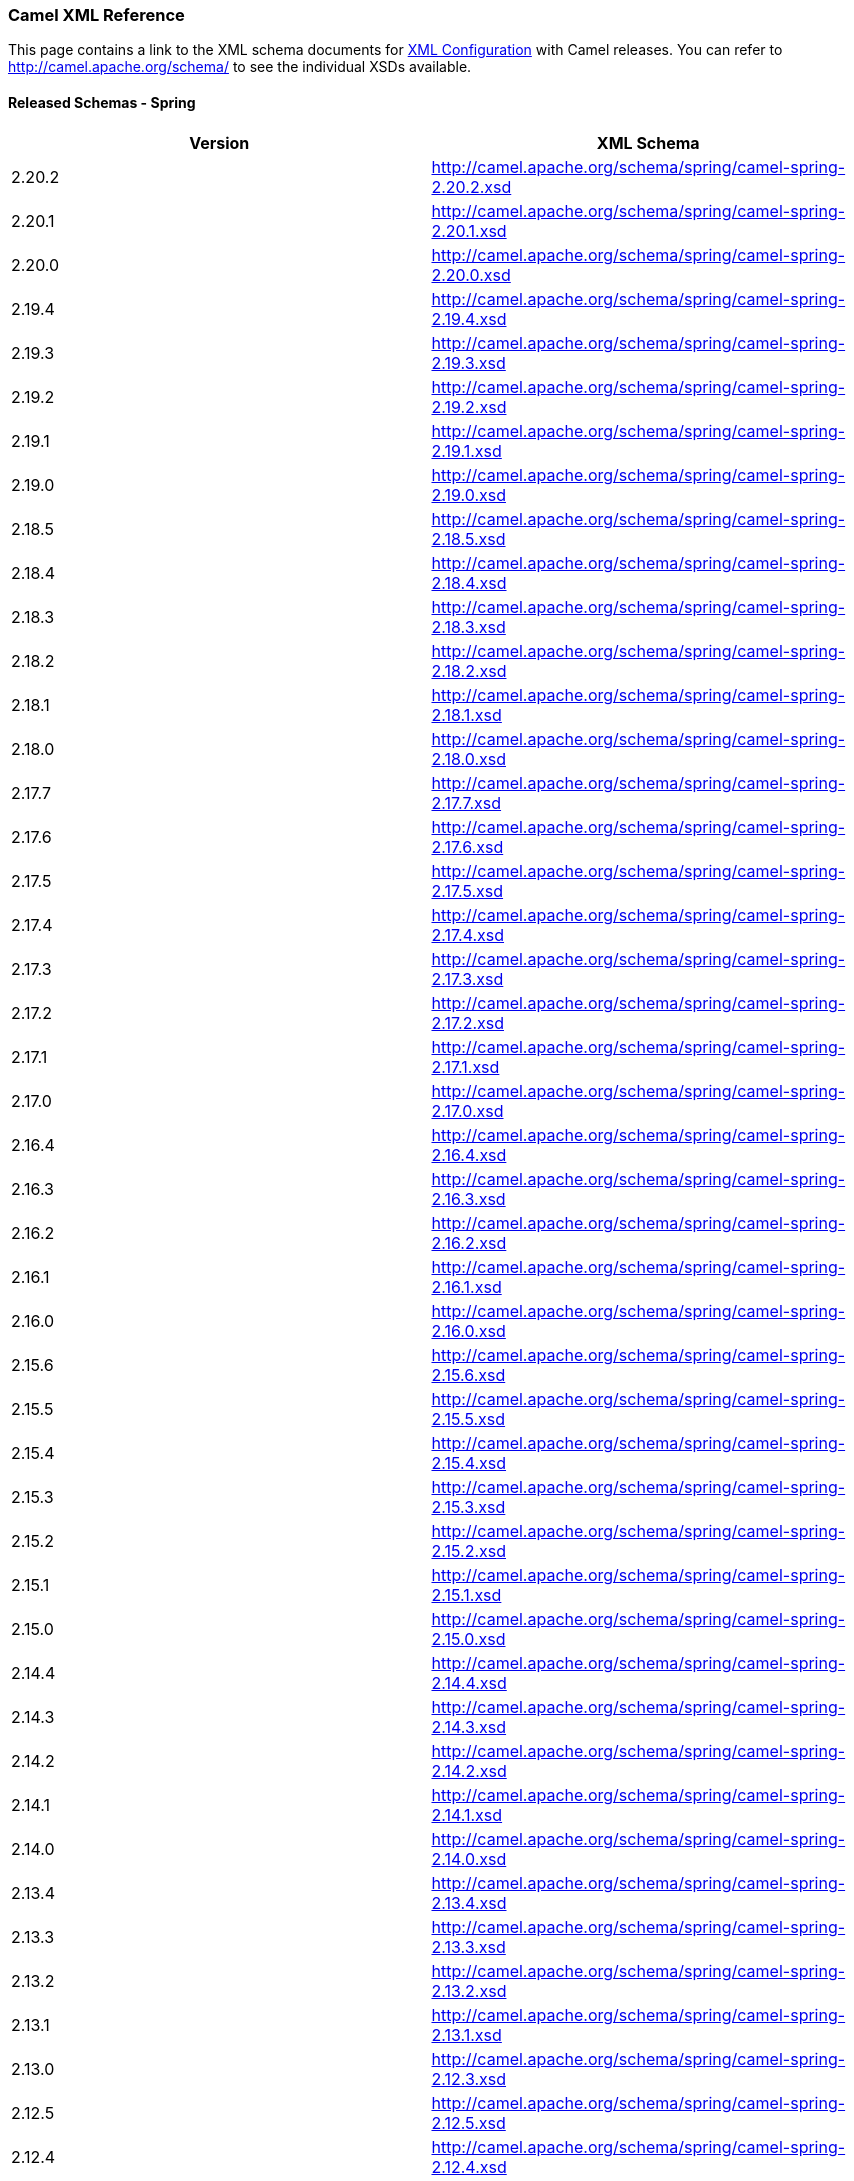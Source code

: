 [[XMLReference-CamelXMLReference]]
=== Camel XML Reference

This page contains a link to the XML schema documents for
link:xml-configuration.adoc[XML Configuration] with Camel releases. You
can refer to http://camel.apache.org/schema/ to see the individual XSDs
available.

[[XMLReference-ReleasedSchemas-Spring]]
==== Released Schemas - Spring

[width="100%",cols="50%,50%",options="header",]
|=======================================================================
|Version |XML Schema
|2.20.2 |http://camel.apache.org/schema/spring/camel-spring-2.20.2.xsd

|2.20.1 |http://camel.apache.org/schema/spring/camel-spring-2.20.1.xsd

|2.20.0 |http://camel.apache.org/schema/spring/camel-spring-2.20.0.xsd

|2.19.4 |http://camel.apache.org/schema/spring/camel-spring-2.19.4.xsd

|2.19.3 |http://camel.apache.org/schema/spring/camel-spring-2.19.3.xsd

|2.19.2 |http://camel.apache.org/schema/spring/camel-spring-2.19.2.xsd

|2.19.1 |http://camel.apache.org/schema/spring/camel-spring-2.19.1.xsd

|2.19.0 |http://camel.apache.org/schema/spring/camel-spring-2.19.0.xsd

|2.18.5 |http://camel.apache.org/schema/spring/camel-spring-2.18.5.xsd

|2.18.4 |http://camel.apache.org/schema/spring/camel-spring-2.18.4.xsd

|2.18.3 |http://camel.apache.org/schema/spring/camel-spring-2.18.3.xsd

|2.18.2 |http://camel.apache.org/schema/spring/camel-spring-2.18.2.xsd

|2.18.1 |http://camel.apache.org/schema/spring/camel-spring-2.18.1.xsd

|2.18.0 |http://camel.apache.org/schema/spring/camel-spring-2.18.0.xsd

|2.17.7 |http://camel.apache.org/schema/spring/camel-spring-2.17.7.xsd

|2.17.6 |http://camel.apache.org/schema/spring/camel-spring-2.17.6.xsd

|2.17.5 |http://camel.apache.org/schema/spring/camel-spring-2.17.5.xsd

|2.17.4 |http://camel.apache.org/schema/spring/camel-spring-2.17.4.xsd

|2.17.3 |http://camel.apache.org/schema/spring/camel-spring-2.17.3.xsd

|2.17.2 |http://camel.apache.org/schema/spring/camel-spring-2.17.2.xsd

|2.17.1 |http://camel.apache.org/schema/spring/camel-spring-2.17.1.xsd

|2.17.0 |http://camel.apache.org/schema/spring/camel-spring-2.17.0.xsd

|2.16.4 |http://camel.apache.org/schema/spring/camel-spring-2.16.4.xsd

|2.16.3 |http://camel.apache.org/schema/spring/camel-spring-2.16.3.xsd

|2.16.2 |http://camel.apache.org/schema/spring/camel-spring-2.16.2.xsd

|2.16.1 |http://camel.apache.org/schema/spring/camel-spring-2.16.1.xsd

|2.16.0 |http://camel.apache.org/schema/spring/camel-spring-2.16.0.xsd

|2.15.6 |http://camel.apache.org/schema/spring/camel-spring-2.15.6.xsd

|2.15.5 |http://camel.apache.org/schema/spring/camel-spring-2.15.5.xsd

|2.15.4 |http://camel.apache.org/schema/spring/camel-spring-2.15.4.xsd

|2.15.3 |http://camel.apache.org/schema/spring/camel-spring-2.15.3.xsd

|2.15.2 |http://camel.apache.org/schema/spring/camel-spring-2.15.2.xsd

|2.15.1 |http://camel.apache.org/schema/spring/camel-spring-2.15.1.xsd

|2.15.0 |http://camel.apache.org/schema/spring/camel-spring-2.15.0.xsd

|2.14.4 |http://camel.apache.org/schema/spring/camel-spring-2.14.4.xsd

|2.14.3 |http://camel.apache.org/schema/spring/camel-spring-2.14.3.xsd

|2.14.2 |http://camel.apache.org/schema/spring/camel-spring-2.14.2.xsd

|2.14.1 |http://camel.apache.org/schema/spring/camel-spring-2.14.1.xsd

|2.14.0 |http://camel.apache.org/schema/spring/camel-spring-2.14.0.xsd

|2.13.4 |http://camel.apache.org/schema/spring/camel-spring-2.13.4.xsd

|2.13.3 |http://camel.apache.org/schema/spring/camel-spring-2.13.3.xsd

|2.13.2 |http://camel.apache.org/schema/spring/camel-spring-2.13.2.xsd

|2.13.1 |http://camel.apache.org/schema/spring/camel-spring-2.13.1.xsd

|2.13.0 |http://camel.apache.org/schema/spring/camel-spring-2.12.3.xsd

|2.12.5 |http://camel.apache.org/schema/spring/camel-spring-2.12.5.xsd

|2.12.4 |http://camel.apache.org/schema/spring/camel-spring-2.12.4.xsd

|2.12.3  |http://camel.apache.org/schema/spring/camel-spring-2.12.3.xsd

|2.12.2 |http://camel.apache.org/schema/spring/camel-spring-2.12.2.xsd

|2.12.1 |http://camel.apache.org/schema/spring/camel-spring-2.12.1.xsd

|2.12.0 |http://camel.apache.org/schema/spring/camel-spring-2.12.0.xsd

|2.11.4 |http://camel.apache.org/schema/spring/camel-spring-2.11.4.xsd

|2.11.3 |http://camel.apache.org/schema/spring/camel-spring-2.11.3.xsd

|2.11.2 |http://camel.apache.org/schema/spring/camel-spring-2.11.2.xsd

|2.11.1 |http://camel.apache.org/schema/spring/camel-spring-2.11.1.xsd

|2.11.0 |http://camel.apache.org/schema/spring/camel-spring-2.11.0.xsd

|2.10.7 |http://camel.apache.org/schema/spring/camel-spring-2.10.7.xsd

|2.10.6 |http://camel.apache.org/schema/spring/camel-spring-2.10.6.xsd

|2.10.5 |http://camel.apache.org/schema/spring/camel-spring-2.10.5.xsd

|2.10.4 |http://camel.apache.org/schema/spring/camel-spring-2.10.4.xsd

|2.10.3 |http://camel.apache.org/schema/spring/camel-spring-2.10.3.xsd

|2.10.2 |http://camel.apache.org/schema/spring/camel-spring-2.10.2.xsd

|2.10.1 |http://camel.apache.org/schema/spring/camel-spring-2.10.1.xsd

|2.10.0 |http://camel.apache.org/schema/spring/camel-spring-2.10.0.xsd

|2.9.8 |http://camel.apache.org/schema/spring/camel-spring-2.9.8.xsd

|2.9.7 |http://camel.apache.org/schema/spring/camel-spring-2.9.7.xsd

|2.9.6 |http://camel.apache.org/schema/spring/camel-spring-2.9.6.xsd

|2.9.5 |http://camel.apache.org/schema/spring/camel-spring-2.9.5.xsd

|2.9.4 |http://camel.apache.org/schema/spring/camel-spring-2.9.4.xsd

|2.9.3 |http://camel.apache.org/schema/spring/camel-spring-2.9.3.xsd

|2.9.2 |http://camel.apache.org/schema/spring/camel-spring-2.9.2.xsd

|2.9.1 |http://camel.apache.org/schema/spring/camel-spring-2.9.1.xsd

|2.9.0 |http://camel.apache.org/schema/spring/camel-spring-2.9.0.xsd

|2.8.6 |http://camel.apache.org/schema/spring/camel-spring-2.8.6.xsd

|2.8.5 |http://camel.apache.org/schema/spring/camel-spring-2.8.5.xsd

|2.8.4 |http://camel.apache.org/schema/spring/camel-spring-2.8.4.xsd

|2.8.3 |http://camel.apache.org/schema/spring/camel-spring-2.8.3.xsd

|2.8.2 |http://camel.apache.org/schema/spring/camel-spring-2.8.2.xsd

|2.8.1 |http://camel.apache.org/schema/spring/camel-spring-2.8.1.xsd

|2.8.0 |http://camel.apache.org/schema/spring/camel-spring-2.8.0.xsd

|2.7.5 |http://camel.apache.org/schema/spring/camel-spring-2.7.5.xsd

|2.7.4 |http://camel.apache.org/schema/spring/camel-spring-2.7.4.xsd

|2.7.3 |http://camel.apache.org/schema/spring/camel-spring-2.7.3.xsd

|2.7.2 |http://camel.apache.org/schema/spring/camel-spring-2.7.2.xsd

|2.7.1 |http://camel.apache.org/schema/spring/camel-spring-2.7.1.xsd

|2.7.0 |http://camel.apache.org/schema/spring/camel-spring-2.7.0.xsd

|2.6.0 |http://camel.apache.org/schema/spring/camel-spring-2.6.0.xsd

|2.5.0 |http://camel.apache.org/schema/spring/camel-spring-2.5.0.xsd

|2.4.0 |http://camel.apache.org/schema/spring/camel-spring-2.4.0.xsd

|2.3.0 |http://camel.apache.org/schema/spring/camel-spring-2.3.0.xsd

|2.2.0 |http://camel.apache.org/schema/spring/camel-spring-2.2.0.xsd

|2.1.0 |http://camel.apache.org/schema/spring/camel-spring-2.1.0.xsd

|2.0.0 |http://camel.apache.org/schema/spring/camel-spring-2.0.0.xsd

|1.6.4 |http://camel.apache.org/schema/spring/camel-spring-1.6.4.xsd

|1.6.3 |http://camel.apache.org/schema/spring/camel-spring-1.6.3.xsd

|1.6.2 |http://camel.apache.org/schema/spring/camel-spring-1.6.2.xsd

|1.6.1 |http://camel.apache.org/schema/spring/camel-spring-1.6.1.xsd

|1.6.0 |http://camel.apache.org/schema/spring/camel-spring-1.6.0.xsd

|1.5.0
|http://activemq.apache.org/camel/schema/spring/camel-spring-1.5.0.xsd

|1.4.0
|http://activemq.apache.org/camel/schema/spring/camel-spring-1.4.0.xsd

|1.3.0
|http://activemq.apache.org/camel/schema/spring/camel-spring-1.3.0.xsd

|1.2.0
|http://activemq.apache.org/camel/schema/spring/camel-spring-1.2.0.xsd

|1.1.0
|http://activemq.apache.org/camel/schema/spring/camel-spring-1.1.0.xsd

|1.0.0
|http://activemq.apache.org/camel/schema/spring/camel-spring-1.0.0.xsd
|=======================================================================

[[XMLReference-ReleasedSchemas-Blueprint]]
==== Released Schemas - Blueprint

[width="100%",cols="50%,50%",options="header",]
|=======================================================================
|Version |XML Schema
|2.20.2
|http://camel.apache.org/schema/blueprint/camel-blueprint-2.20.2.xsd

|2.20.1
|http://camel.apache.org/schema/blueprint/camel-blueprint-2.20.1.xsd

|2.20.0
|http://camel.apache.org/schema/blueprint/camel-blueprint-2.20.0.xsd

|2.19.4
|http://camel.apache.org/schema/blueprint/camel-blueprint-2.19.4.xsd

|2.19.3
|http://camel.apache.org/schema/blueprint/camel-blueprint-2.19.3.xsd

|2.19.2
|http://camel.apache.org/schema/blueprint/camel-blueprint-2.19.2.xsd

|2.19.1
|http://camel.apache.org/schema/blueprint/camel-blueprint-2.19.1.xsd

|2.19.0
|http://camel.apache.org/schema/blueprint/camel-blueprint-2.19.0.xsd

|2.18.5
|http://camel.apache.org/schema/blueprint/camel-blueprint-2.18.5.xsd

|2.18.4
|http://camel.apache.org/schema/blueprint/camel-blueprint-2.18.4.xsd

|2.18.3
|http://camel.apache.org/schema/blueprint/camel-blueprint-2.18.3.xsd

|2.18.2
|http://camel.apache.org/schema/blueprint/camel-blueprint-2.18.2.xsd

|2.18.1
|http://camel.apache.org/schema/blueprint/camel-blueprint-2.18.1.xsd

|2.18.0
|http://camel.apache.org/schema/blueprint/camel-blueprint-2.18.0.xsd

|2.17.7
|http://camel.apache.org/schema/blueprint/camel-blueprint-2.17.7.xsd

|2.17.6
|http://camel.apache.org/schema/blueprint/camel-blueprint-2.17.6.xsd

|2.17.5
|http://camel.apache.org/schema/blueprint/camel-blueprint-2.17.5.xsd

|2.17.4
|http://camel.apache.org/schema/blueprint/camel-blueprint-2.17.4.xsd

|2.17.3
|http://camel.apache.org/schema/blueprint/camel-blueprint-2.17.3.xsd

|2.17.2
|http://camel.apache.org/schema/blueprint/camel-blueprint-2.17.2.xsd

|2.17.1
|http://camel.apache.org/schema/blueprint/camel-blueprint-2.17.1.xsd

|2.17.0
|http://camel.apache.org/schema/blueprint/camel-blueprint-2.17.0.xsd

|2.16.4
|http://camel.apache.org/schema/blueprint/camel-blueprint-2.16.4.xsd

|2.16.3
|http://camel.apache.org/schema/blueprint/camel-blueprint-2.16.3.xsd

|2.16.2
|http://camel.apache.org/schema/blueprint/camel-blueprint-2.16.2.xsd

|2.16.1
|http://camel.apache.org/schema/blueprint/camel-blueprint-2.16.1.xsd

|2.16.0
|http://camel.apache.org/schema/blueprint/camel-blueprint-2.16.0.xsd

|2.15.6
|http://camel.apache.org/schema/blueprint/camel-blueprint-2.15.6.xsd

|2.15.5
|http://camel.apache.org/schema/blueprint/camel-blueprint-2.15.5.xsd

|2.15.4
|http://camel.apache.org/schema/blueprint/camel-blueprint-2.15.4.xsd

|2.15.3
|http://camel.apache.org/schema/blueprint/camel-blueprint-2.15.3.xsd

|2.15.2
|http://camel.apache.org/schema/blueprint/camel-blueprint-2.15.2.xsd

|2.15.1
|http://camel.apache.org/schema/blueprint/camel-blueprint-2.15.1.xsd

|2.15.0
|http://camel.apache.org/schema/blueprint/camel-blueprint-2.15.0.xsd

|2.14.4
|http://camel.apache.org/schema/blueprint/camel-blueprint-2.14.4.xsd

|2.14.3
|http://camel.apache.org/schema/blueprint/camel-blueprint-2.14.3.xsd

|2.14.2
|http://camel.apache.org/schema/blueprint/camel-blueprint-2.14.2.xsd

|2.14.1
|http://camel.apache.org/schema/blueprint/camel-blueprint-2.14.1.xsd

|2.14.0
|http://camel.apache.org/schema/blueprint/camel-blueprint-2.14.0.xsd

|2.13.4
|http://camel.apache.org/schema/blueprint/camel-blueprint-2.13.4.xsd

|2.13.3
|http://camel.apache.org/schema/blueprint/camel-blueprint-2.13.3.xsd

|2.13.2
|http://camel.apache.org/schema/blueprint/camel-blueprint-2.13.3.xsd

|2.13.1
|http://camel.apache.org/schema/blueprint/camel-blueprint-2.13.1.xsd

|2.13.0
|http://camel.apache.org/schema/blueprint/camel-blueprint-2.13.0.xsd

|2.12.5
|http://camel.apache.org/schema/blueprint/camel-blueprint-2.12.5.xsd

|2.12.4
|http://camel.apache.org/schema/blueprint/camel-blueprint-2.12.4.xsd

|2.12.3
|http://camel.apache.org/schema/blueprint/camel-blueprint-2.12.3.xsd

|2.12.2
|http://camel.apache.org/schema/blueprint/camel-blueprint-2.12.2.xsd

|2.12.1
|http://camel.apache.org/schema/blueprint/camel-blueprint-2.12.1.xsd

|2.12.0
|http://camel.apache.org/schema/blueprint/camel-blueprint-2.12.0.xsd

|2.11.4
|http://camel.apache.org/schema/blueprint/camel-blueprint-2.11.4.xsd

|2.11.3
|http://camel.apache.org/schema/blueprint/camel-blueprint-2.11.3.xsd

|2.11.2
|http://camel.apache.org/schema/blueprint/camel-blueprint-2.11.2.xsd

|2.11.1
|http://camel.apache.org/schema/blueprint/camel-blueprint-2.11.1.xsd

|2.11.0
|http://camel.apache.org/schema/blueprint/camel-blueprint-2.11.0.xsd

|2.10.7
|http://camel.apache.org/schema/blueprint/camel-blueprint-2.10.7.xsd

|2.10.6
|http://camel.apache.org/schema/blueprint/camel-blueprint-2.10.6.xsd

|2.10.5
|http://camel.apache.org/schema/blueprint/camel-blueprint-2.10.5.xsd

|2.10.4
|http://camel.apache.org/schema/blueprint/camel-blueprint-2.10.4.xsd

|2.10.3
|http://camel.apache.org/schema/blueprint/camel-blueprint-2.10.3.xsd

|2.10.2
|http://camel.apache.org/schema/blueprint/camel-blueprint-2.10.2.xsd

|2.10.1
|http://camel.apache.org/schema/blueprint/camel-blueprint-2.10.1.xsd

|2.10.0
|http://camel.apache.org/schema/blueprint/camel-blueprint-2.10.0.xsd

|2.9.8
|http://camel.apache.org/schema/blueprint/camel-blueprint-2.9.8.xsd

|2.9.7
|http://camel.apache.org/schema/blueprint/camel-blueprint-2.9.7.xsd

|2.9.6
|http://camel.apache.org/schema/blueprint/camel-blueprint-2.9.6.xsd

|2.9.5
|http://camel.apache.org/schema/blueprint/camel-blueprint-2.9.5.xsd

|2.9.4
|http://camel.apache.org/schema/blueprint/camel-blueprint-2.9.4.xsd

|2.9.3
|http://camel.apache.org/schema/blueprint/camel-blueprint-2.9.3.xsd

|2.9.2
|http://camel.apache.org/schema/blueprint/camel-blueprint-2.9.2.xsd

|2.9.1
|http://camel.apache.org/schema/blueprint/camel-blueprint-2.9.1.xsd

|2.9.0
|http://camel.apache.org/schema/blueprint/camel-blueprint-2.9.0.xsd

|2.8.6
|http://camel.apache.org/schema/blueprint/camel-blueprint-2.8.6.xsd

|2.8.5
|http://camel.apache.org/schema/blueprint/camel-blueprint-2.8.5.xsd

|2.8.4
|http://camel.apache.org/schema/blueprint/camel-blueprint-2.8.4.xsd

|2.8.3
|http://camel.apache.org/schema/blueprint/camel-blueprint-2.8.3.xsd

|2.8.2
|http://camel.apache.org/schema/blueprint/camel-blueprint-2.8.2.xsd

|2.8.1
|http://camel.apache.org/schema/blueprint/camel-blueprint-2.8.1.xsd

|2.8.0
|http://camel.apache.org/schema/blueprint/camel-blueprint-2.8.0.xsd

|2.7.5
|http://camel.apache.org/schema/blueprint/camel-blueprint-2.7.5.xsd

|2.7.4
|http://camel.apache.org/schema/blueprint/camel-blueprint-2.7.4.xsd

|2.7.3
|http://camel.apache.org/schema/blueprint/camel-blueprint-2.7.3.xsd

|2.7.2
|http://camel.apache.org/schema/blueprint/camel-blueprint-2.7.2.xsd

|2.7.1
|http://camel.apache.org/schema/blueprint/camel-blueprint-2.7.1.xsd

|2.7.0
|http://camel.apache.org/schema/blueprint/camel-blueprint-2.7.0.xsd

|2.6.0
|http://camel.apache.org/schema/blueprint/camel-blueprint-2.6.0.xsd

|2.5.0
|http://camel.apache.org/schema/blueprint/camel-blueprint-2.5.0.xsd

|2.4.0
|http://camel.apache.org/schema/blueprint/camel-blueprint-2.4.0.xsd
|=======================================================================

[[XMLReference-ReleasedSchemas-CXFSpring]]
==== Released Schemas - CXF Spring

[width="100%",cols="50%,50%",options="header",]
|======================================================================
|Version |XML Schema
|2.20.1 |http://camel.apache.org/schema/cxf/camel-cxf-2.20.1-spring.xsd
|2.20.0 |http://camel.apache.org/schema/cxf/camel-cxf-2.20.0-spring.xsd
|2.19.4 |http://camel.apache.org/schema/cxf/camel-cxf-2.19.4-spring.xsd
|2.19.3 |http://camel.apache.org/schema/cxf/camel-cxf-2.19.3-spring.xsd
|2.19.2 |http://camel.apache.org/schema/cxf/camel-cxf-2.19.2-spring.xsd
|2.19.1 |http://camel.apache.org/schema/cxf/camel-cxf-2.19.1-spring.xsd
|2.19.0 |http://camel.apache.org/schema/cxf/camel-cxf-2.19.0-spring.xsd
|2.18.5 |http://camel.apache.org/schema/cxf/camel-cxf-2.18.5-spring.xsd
|2.18.4 |http://camel.apache.org/schema/cxf/camel-cxf-2.18.4-spring.xsd
|2.18.3 |http://camel.apache.org/schema/cxf/camel-cxf-2.18.3-spring.xsd
|2.18.2 |http://camel.apache.org/schema/cxf/camel-cxf-2.18.2-spring.xsd
|2.18.1 |http://camel.apache.org/schema/cxf/camel-cxf-2.18.1-spring.xsd
|2.18.0 |http://camel.apache.org/schema/cxf/camel-cxf-2.18.0-spring.xsd
|2.17.7 |http://camel.apache.org/schema/cxf/camel-cxf-2.17.7-spring.xsd
|2.17.6 |http://camel.apache.org/schema/cxf/camel-cxf-2.17.6-spring.xsd
|2.17.5 |http://camel.apache.org/schema/cxf/camel-cxf-2.17.5-spring.xsd
|2.17.4 |http://camel.apache.org/schema/cxf/camel-cxf-2.17.4-spring.xsd
|2.17.3 |http://camel.apache.org/schema/cxf/camel-cxf-2.17.3-spring.xsd
|2.17.2 |http://camel.apache.org/schema/cxf/camel-cxf-2.17.2-spring.xsd
|2.17.1 |http://camel.apache.org/schema/cxf/camel-cxf-2.17.1-spring.xsd
|2.17.0 |http://camel.apache.org/schema/cxf/camel-cxf-2.17.0-spring.xsd
|2.16.4 |http://camel.apache.org/schema/cxf/camel-cxf-2.16.4-spring.xsd
|2.16.3 |http://camel.apache.org/schema/cxf/camel-cxf-2.16.3-spring.xsd
|2.16.2 |http://camel.apache.org/schema/cxf/camel-cxf-2.16.2-spring.xsd
|2.16.1 |http://camel.apache.org/schema/cxf/camel-cxf-2.16.1-spring.xsd
|2.16.0 |http://camel.apache.org/schema/cxf/camel-cxf-2.16.0-spring.xsd
|2.15.6 |http://camel.apache.org/schema/cxf/camel-cxf-2.15.6-spring.xsd
|2.15.5 |http://camel.apache.org/schema/cxf/camel-cxf-2.15.5-spring.xsd
|2.15.4 |http://camel.apache.org/schema/cxf/camel-cxf-2.15.4-spring.xsd
|2.15.3 |http://camel.apache.org/schema/cxf/camel-cxf-2.15.3-spring.xsd
|2.15.2 |http://camel.apache.org/schema/cxf/camel-cxf-2.15.2-spring.xsd
|2.15.1 |http://camel.apache.org/schema/cxf/camel-cxf-2.15.1-spring.xsd
|2.15.0 |http://camel.apache.org/schema/cxf/camel-cxf-2.15.0-spring.xsd
|2.14.4 |http://camel.apache.org/schema/cxf/camel-cxf-2.14.4-spring.xsd
|2.14.3 |http://camel.apache.org/schema/cxf/camel-cxf-2.14.3-spring.xsd
|2.14.2 |http://camel.apache.org/schema/cxf/camel-cxf-2.14.2-spring.xsd
|2.14.1 |http://camel.apache.org/schema/cxf/camel-cxf-2.14.1-spring.xsd
|2.14.0 |http://camel.apache.org/schema/cxf/camel-cxf-2.14.0-spring.xsd
|2.13.4 |http://camel.apache.org/schema/cxf/camel-cxf-2.13.4-spring.xsd
|2.13.3 |http://camel.apache.org/schema/cxf/camel-cxf-2.13.3-spring.xsd
|2.13.2 |http://camel.apache.org/schema/cxf/camel-cxf-2.13.2-spring.xsd
|2.13.1 |http://camel.apache.org/schema/cxf/camel-cxf-2.13.1-spring.xsd
|2.13.0 |http://camel.apache.org/schema/cxf/camel-cxf-2.13.0-spring.xsd
|2.12.5 |http://camel.apache.org/schema/cxf/camel-cxf-2.12.5-spring.xsd
|2.12.4 |http://camel.apache.org/schema/cxf/camel-cxf-2.12.4-spring.xsd
|2.12.3 |http://camel.apache.org/schema/cxf/camel-cxf-2.12.3-spring.xsd
|2.12.2 |http://camel.apache.org/schema/cxf/camel-cxf-2.12.2-spring.xsd
|2.12.1 |http://camel.apache.org/schema/cxf/camel-cxf-2.12.1-spring.xsd
|2.12.0 |http://camel.apache.org/schema/cxf/camel-cxf-2.12.0-spring.xsd
|2.11.4 |http://camel.apache.org/schema/cxf/camel-cxf-2.11.4-spring.xsd
|2.11.3 |http://camel.apache.org/schema/cxf/camel-cxf-2.11.3-spring.xsd
|2.11.2 |http://camel.apache.org/schema/cxf/camel-cxf-2.11.2-spring.xsd
|2.11.1 |http://camel.apache.org/schema/cxf/camel-cxf-2.11.1-spring.xsd
|2.11.0 |http://camel.apache.org/schema/cxf/camel-cxf-2.11.0-spring.xsd
|2.10.7 |http://camel.apache.org/schema/cxf/camel-cxf-2.10.7-spring.xsd
|2.10.6 |http://camel.apache.org/schema/cxf/camel-cxf-2.10.6-spring.xsd
|2.10.5 |http://camel.apache.org/schema/cxf/camel-cxf-2.10.5-spring.xsd
|2.10.4 |http://camel.apache.org/schema/cxf/camel-cxf-2.10.4-spring.xsd
|2.10.3 |http://camel.apache.org/schema/cxf/camel-cxf-2.10.3-spring.xsd
|2.10.2 |http://camel.apache.org/schema/cxf/camel-cxf-2.10.2-spring.xsd
|2.10.1 |http://camel.apache.org/schema/cxf/camel-cxf-2.10.1-spring.xsd
|2.10.0 |http://camel.apache.org/schema/cxf/camel-cxf-2.10.0-spring.xsd
|2.9.8 |http://camel.apache.org/schema/cxf/camel-cxf-2.9.8-spring.xsd
|2.9.7 |http://camel.apache.org/schema/cxf/camel-cxf-2.9.7-spring.xsd
|2.9.6 |http://camel.apache.org/schema/cxf/camel-cxf-2.9.6-spring.xsd
|2.9.5 |http://camel.apache.org/schema/cxf/camel-cxf-2.9.5-spring.xsd
|2.9.4 |http://camel.apache.org/schema/cxf/camel-cxf-2.9.4-spring.xsd
|2.9.3 |http://camel.apache.org/schema/cxf/camel-cxf-2.9.3-spring.xsd
|2.9.2 |http://camel.apache.org/schema/cxf/camel-cxf-2.9.2-spring.xsd
|2.9.1 |http://camel.apache.org/schema/cxf/camel-cxf-2.9.1-spring.xsd
|2.9.0 |http://camel.apache.org/schema/cxf/camel-cxf-2.9.0.xsd
|2.8.6 |http://camel.apache.org/schema/cxf/camel-cxf-2.8.6-spring.xsd
|2.8.5 |http://camel.apache.org/schema/cxf/camel-cxf-2.8.5-spring.xsd
|2.8.4 |http://camel.apache.org/schema/cxf/camel-cxf-2.8.4-spring.xsd
|2.8.3 |http://camel.apache.org/schema/cxf/camel-cxf-2.8.3.xsd
|2.8.2 |http://camel.apache.org/schema/cxf/camel-cxf-2.8.2.xsd
|2.8.1 |http://camel.apache.org/schema/cxf/camel-cxf-2.8.1.xsd
|2.8.0 |http://camel.apache.org/schema/cxf/camel-cxf-2.8.0.xsd
|2.7.5 |http://camel.apache.org/schema/cxf/camel-cxf-2.7.5.xsd
|2.7.4 |http://camel.apache.org/schema/cxf/camel-cxf-2.7.4.xsd
|2.7.3 |http://camel.apache.org/schema/cxf/camel-cxf-2.7.3.xsd
|2.7.2 |http://camel.apache.org/schema/cxf/camel-cxf-2.7.2.xsd
|2.7.1 |http://camel.apache.org/schema/cxf/camel-cxf-2.7.1.xsd
|2.7.0 |http://camel.apache.org/schema/cxf/camel-cxf-2.7.0.xsd
|2.6.0 |http://camel.apache.org/schema/cxf/camel-cxf-2.6.0.xsd
|2.5.0 |http://camel.apache.org/schema/cxf/camel-cxf-2.5.0.xsd
|2.4.0 |http://camel.apache.org/schema/cxf/camel-cxf-2.4.0.xsd
|2.3.0 |http://camel.apache.org/schema/cxf/camel-cxf-2.3.0.xsd
|2.2.0 |http://camel.apache.org/schema/cxf/camel-cxf-2.2.0.xsd
|2.1.0 |http://camel.apache.org/schema/cxf/camel-cxf-2.1.0.xsd
|2.0.0 |http://camel.apache.org/schema/cxf/camel-cxf-2.0.0.xsd
|1.6.4 |http://camel.apache.org/schema/cxf/camel-cxf-1.6.4.xsd
|1.6.3 |http://camel.apache.org/schema/cxf/camel-cxf-1.6.3.xsd
|1.6.2 |http://camel.apache.org/schema/cxf/camel-cxf-1.6.2.xsd
|1.6.1 |http://camel.apache.org/schema/cxf/camel-cxf-1.6.1.xsd
|1.6.0 |http://camel.apache.org/schema/cxf/camel-cxf-1.6.0.xsd
|1.5.0 |http://activemq.apache.org/camel/schema/cxf/camel-cxf-1.5.0.xsd
|1.4.0 |http://activemq.apache.org/camel/schema/cxf/camel-cxf-1.4.0.xsd
|1.3.0 |http://activemq.apache.org/camel/schema/cxf/camel-cxf-1.3.0.xsd
|======================================================================

[[XMLReference-ReleasedSchemas-CXFblueprint]]
==== Released Schemas - CXF blueprint

[width="100%",cols="50%,50%",options="header",]
|=======================================================================
|Version |XML Schema
|2.20.2
|http://camel.apache.org/schema/cxf/camel-cxf-2.20.2-blueprint.xsd

|2.20.1
|http://camel.apache.org/schema/cxf/camel-cxf-2.20.1-blueprint.xsd

|2.20.0
|http://camel.apache.org/schema/cxf/camel-cxf-2.20.0-blueprint.xsd

|2.19.4
|http://camel.apache.org/schema/cxf/camel-cxf-2.19.4-blueprint.xsd

|2.19.3
|http://camel.apache.org/schema/cxf/camel-cxf-2.19.3-blueprint.xsd

|2.19.2
|http://camel.apache.org/schema/cxf/camel-cxf-2.19.2-blueprint.xsd

|2.19.1
|http://camel.apache.org/schema/cxf/camel-cxf-2.19.1-blueprint.xsd

|2.19.0
|http://camel.apache.org/schema/cxf/camel-cxf-2.19.0-blueprint.xsd

|2.18.5
|http://camel.apache.org/schema/cxf/camel-cxf-2.18.5-blueprint.xsd

|2.18.4
|http://camel.apache.org/schema/cxf/camel-cxf-2.18.4-blueprint.xsd

|2.18.3
|http://camel.apache.org/schema/cxf/camel-cxf-2.18.3-blueprint.xsd

|2.18.2
|http://camel.apache.org/schema/cxf/camel-cxf-2.18.2-blueprint.xsd

|2.18.1
|http://camel.apache.org/schema/cxf/camel-cxf-2.18.1-blueprint.xsd

|2.18.0
|http://camel.apache.org/schema/cxf/camel-cxf-2.18.0-blueprint.xsd

|2.17.7
|http://camel.apache.org/schema/cxf/camel-cxf-2.17.7-blueprint.xsd

|2.17.6
|http://camel.apache.org/schema/cxf/camel-cxf-2.17.6-blueprint.xsd

|2.17.5
|http://camel.apache.org/schema/cxf/camel-cxf-2.17.5-blueprint.xsd

|2.17.4
|http://camel.apache.org/schema/cxf/camel-cxf-2.17.4-blueprint.xsd

|2.17.3
|http://camel.apache.org/schema/cxf/camel-cxf-2.17.3-blueprint.xsd

|2.17.2
|http://camel.apache.org/schema/cxf/camel-cxf-2.17.2-blueprint.xsd

|2.17.1
|http://camel.apache.org/schema/cxf/camel-cxf-2.17.1-blueprint.xsd

|2.17.0
|http://camel.apache.org/schema/cxf/camel-cxf-2.17.0-blueprint.xsd

|2.16.4
|http://camel.apache.org/schema/cxf/camel-cxf-2.16.4-blueprint.xsd

|2.16.3
|http://camel.apache.org/schema/cxf/camel-cxf-2.16.3-blueprint.xsd

|2.16.2
|http://camel.apache.org/schema/cxf/camel-cxf-2.16.2-blueprint.xsd

|2.16.1
|http://camel.apache.org/schema/cxf/camel-cxf-2.16.1-blueprint.xsd

|2.16.0
|http://camel.apache.org/schema/cxf/camel-cxf-2.16.0-blueprint.xsd

|2.15.6
|http://camel.apache.org/schema/cxf/camel-cxf-2.15.6-blueprint.xsd

|2.15.5
|http://camel.apache.org/schema/cxf/camel-cxf-2.15.5-blueprint.xsd

|2.15.4
|http://camel.apache.org/schema/cxf/camel-cxf-2.15.4-blueprint.xsd

|2.15.3
|http://camel.apache.org/schema/cxf/camel-cxf-2.15.3-blueprint.xsd

|2.15.2
|http://camel.apache.org/schema/cxf/camel-cxf-2.15.2-blueprint.xsd

|2.15.1
|http://camel.apache.org/schema/cxf/camel-cxf-2.15.1-blueprint.xsd

|2.15.0
|http://camel.apache.org/schema/cxf/camel-cxf-2.15.0-blueprint.xsd

|2.14.4
|http://camel.apache.org/schema/cxf/camel-cxf-2.14.4-blueprint.xsd

|2.14.3
|http://camel.apache.org/schema/cxf/camel-cxf-2.14.3-blueprint.xsd

|2.14.2
|http://camel.apache.org/schema/cxf/camel-cxf-2.14.2-blueprint.xsd

|2.14.1
|http://camel.apache.org/schema/cxf/camel-cxf-2.14.1-blueprint.xsd

|2.14.0
|http://camel.apache.org/schema/cxf/camel-cxf-2.14.0-blueprint.xsd

|2.13.4
|http://camel.apache.org/schema/cxf/camel-cxf-2.13.4-blueprint.xsd

|2.13.3
|http://camel.apache.org/schema/cxf/camel-cxf-2.13.3-blueprint.xsd

|2.13.2
|http://camel.apache.org/schema/cxf/camel-cxf-2.13.2-blueprint.xsd

|2.13.1
|http://camel.apache.org/schema/cxf/camel-cxf-2.13.1-blueprint.xsd

|2.13.0
|http://camel.apache.org/schema/cxf/camel-cxf-2.13.0-blueprint.xsd

|2.12.5
|http://camel.apache.org/schema/cxf/camel-cxf-2.12.5-blueprint.xsd

|2.12.4
|http://camel.apache.org/schema/cxf/camel-cxf-2.12.4-blueprint.xsd

|2.12.3
|http://camel.apache.org/schema/cxf/camel-cxf-2.12.3-blueprint.xsd

|2.12.2
|http://camel.apache.org/schema/cxf/camel-cxf-2.12.2-blueprint.xsd

|2.12.1
|http://camel.apache.org/schema/cxf/camel-cxf-2.12.1-blueprint.xsd

|2.12.0
|http://camel.apache.org/schema/cxf/camel-cxf-2.12.0-blueprint.xsd

|2.11.4
|http://camel.apache.org/schema/cxf/camel-cxf-2.11.4-blueprint.xsd

|2.11.3
|http://camel.apache.org/schema/cxf/camel-cxf-2.11.3-blueprint.xsd

|2.11.2
|http://camel.apache.org/schema/cxf/camel-cxf-2.11.2-blueprint.xsd

|2.11.1
|http://camel.apache.org/schema/cxf/camel-cxf-2.11.1-blueprint.xsd

|2.11.0
|http://camel.apache.org/schema/cxf/camel-cxf-2.11.0-blueprint.xsd

|2.10.7
|http://camel.apache.org/schema/cxf/camel-cxf-2.10.7-blueprint.xsd

|2.10.6
|http://camel.apache.org/schema/cxf/camel-cxf-2.10.6-blueprint.xsd

|2.10.5
|http://camel.apache.org/schema/cxf/camel-cxf-2.10.5-blueprint.xsd

|2.10.4
|http://camel.apache.org/schema/cxf/camel-cxf-2.10.4-blueprint.xsd

|2.10.3
|http://camel.apache.org/schema/cxf/camel-cxf-2.10.3-blueprint.xsd

|2.10.2
|http://camel.apache.org/schema/cxf/camel-cxf-2.10.2-blueprint.xsd

|2.10.1
|http://camel.apache.org/schema/cxf/camel-cxf-2.10.1-blueprint.xsd

|2.10.0
|http://camel.apache.org/schema/cxf/camel-cxf-2.10.0-blueprint.xsd

|2.9.8 |http://camel.apache.org/schema/cxf/camel-cxf-2.9.8-blueprint.xsd

|2.9.7 |http://camel.apache.org/schema/cxf/camel-cxf-2.9.7-blueprint.xsd

|2.9.6 |http://camel.apache.org/schema/cxf/camel-cxf-2.9.6-blueprint.xsd

|2.9.5 |http://camel.apache.org/schema/cxf/camel-cxf-2.9.5-blueprint.xsd

|2.9.4 |http://camel.apache.org/schema/cxf/camel-cxf-2.9.4-blueprint.xsd

|2.9.3 |http://camel.apache.org/schema/cxf/camel-cxf-2.9.3-blueprint.xsd

|2.9.2 |http://camel.apache.org/schema/cxf/camel-cxf-2.9.2-blueprint.xsd

|2.9.1 |http://camel.apache.org/schema/cxf/camel-cxf-2.9.1-blueprint.xsd

|2.8.6 |http://camel.apache.org/schema/cxf/camel-cxf-2.8.6-blueprint.xsd

|2.8.5 |http://camel.apache.org/schema/cxf/camel-cxf-2.8.5-blueprint.xsd

|2.8.4 |http://camel.apache.org/schema/cxf/camel-cxf-2.8.4-blueprint.xsd
|=======================================================================

[[XMLReference-ReleasedSchemas-SpringIntegration]]
==== Released Schemas - Spring Integration

[width="100%",cols="50%,50%",options="header",]
|=======================================================================
|Version |XML Schema
|2.20.2
|http://camel.apache.org/schema/spring/integration/camel-spring-integration-2.20.2.xsd

|2.20.1
|http://camel.apache.org/schema/spring/integration/camel-spring-integration-2.20.1.xsd

|2.20.0
|http://camel.apache.org/schema/spring/integration/camel-spring-integration-2.20.0.xsd

|2.19.4
|http://camel.apache.org/schema/spring/integration/camel-spring-integration-2.19.4.xsd

|2.19.3
|http://camel.apache.org/schema/spring/integration/camel-spring-integration-2.19.3.xsd

|2.19.2
|http://camel.apache.org/schema/spring/integration/camel-spring-integration-2.19.2.xsd

|2.19.1
|http://camel.apache.org/schema/spring/integration/camel-spring-integration-2.19.1.xsd

|2.19.0
|http://camel.apache.org/schema/spring/integration/camel-spring-integration-2.19.0.xsd

|2.18.5
|http://camel.apache.org/schema/spring/integration/camel-spring-integration-2.18.5.xsd

|2.18.4
|http://camel.apache.org/schema/spring/integration/camel-spring-integration-2.18.4.xsd

|2.18.3
|http://camel.apache.org/schema/spring/integration/camel-spring-integration-2.18.3.xsd

|2.18.2
|http://camel.apache.org/schema/spring/integration/camel-spring-integration-2.18.2.xsd

|2.18.1
|http://camel.apache.org/schema/spring/integration/camel-spring-integration-2.18.1.xsd

|2.18.0
|http://camel.apache.org/schema/spring/integration/camel-spring-integration-2.18.0.xsd

|2.17.7
|http://camel.apache.org/schema/spring/integration/camel-spring-integration-2.17.7.xsd

|2.17.6
|http://camel.apache.org/schema/spring/integration/camel-spring-integration-2.17.6.xsd

|2.17.5
|http://camel.apache.org/schema/spring/integration/camel-spring-integration-2.17.5.xsd

|2.17.4
|http://camel.apache.org/schema/spring/integration/camel-spring-integration-2.17.4.xsd

|2.17.3
|http://camel.apache.org/schema/spring/integration/camel-spring-integration-2.17.3.xsd

|2.17.2
|http://camel.apache.org/schema/spring/integration/camel-spring-integration-2.17.2.xsd

|2.17.1
|http://camel.apache.org/schema/spring/integration/camel-spring-integration-2.17.1.xsd

|2.17.0
|http://camel.apache.org/schema/spring/integration/camel-spring-integration-2.17.0.xsd

|2.16.4
|http://camel.apache.org/schema/spring/integration/camel-spring-integration-2.16.4.xsd

|2.16.3
|http://camel.apache.org/schema/spring/integration/camel-spring-integration-2.16.3.xsd

|2.16.2
|http://camel.apache.org/schema/spring/integration/camel-spring-integration-2.16.2.xsd

|2.16.1
|http://camel.apache.org/schema/spring/integration/camel-spring-integration-2.16.1.xsd

|2.16.0
|http://camel.apache.org/schema/spring/integration/camel-spring-integration-2.16.0.xsd

|2.15.6
|http://camel.apache.org/schema/spring/integration/camel-spring-integration-2.15.6.xsd

|2.15.5
|http://camel.apache.org/schema/spring/integration/camel-spring-integration-2.15.5.xsd

|2.15.4
|http://camel.apache.org/schema/spring/integration/camel-spring-integration-2.15.4.xsd

|2.15.3
|http://camel.apache.org/schema/spring/integration/camel-spring-integration-2.15.3.xsd

|2.15.2
|http://camel.apache.org/schema/spring/integration/camel-spring-integration-2.15.2.xsd

|2.15.1
|http://camel.apache.org/schema/spring/integration/camel-spring-integration-2.15.1.xsd

|2.15.0
|http://camel.apache.org/schema/spring/integration/camel-spring-integration-2.15.0.xsd

|2.14.4
|http://camel.apache.org/schema/spring/integration/camel-spring-integration-2.14.4.xsd

|2.14.3
|http://camel.apache.org/schema/spring/integration/camel-spring-integration-2.14.3.xsd

|2.14.2
|http://camel.apache.org/schema/spring/integration/camel-spring-integration-2.14.2.xsd

|2.14.1
|http://camel.apache.org/schema/spring/integration/camel-spring-integration-2.14.1.xsd

|2.14.0
|http://camel.apache.org/schema/spring/integration/camel-spring-integration-2.14.0.xsd

|2.13.4
|http://camel.apache.org/schema/spring/integration/camel-spring-integration-2.13.4.xsd

|2.13.3
|http://camel.apache.org/schema/spring/integration/camel-spring-integration-2.13.3.xsd

|2.13.2
|http://camel.apache.org/schema/spring/integration/camel-spring-integration-2.13.2.xsd

|2.13.1
|http://camel.apache.org/schema/spring/integration/camel-spring-integration-2.13.1.xsd

|2.13.0
|http://camel.apache.org/schema/spring/integration/camel-spring-integration-2.13.0.xsd

|2.12.5
|http://camel.apache.org/schema/spring/integration/camel-spring-integration-2.12.5.xsd

|2.12.4
|http://camel.apache.org/schema/spring/integration/camel-spring-integration-2.12.4.xsd

|2.12.3
|http://camel.apache.org/schema/spring/integration/camel-spring-integration-2.12.3.xsd

|2.12.2
|http://camel.apache.org/schema/spring/integration/camel-spring-integration-2.12.2.xsd

|2.12.1
|http://camel.apache.org/schema/spring/integration/camel-spring-integration-2.12.1.xsd

|2.12.0
|http://camel.apache.org/schema/spring/integration/camel-spring-integration-2.12.0.xsd

|2.11.4
|http://camel.apache.org/schema/spring/integration/camel-spring-integration-2.11.4.xsd

|2.11.3
|http://camel.apache.org/schema/spring/integration/camel-spring-integration-2.11.3.xsd

|2.11.2
|http://camel.apache.org/schema/spring/integration/camel-spring-integration-2.11.2.xsd

|2.11.1
|http://camel.apache.org/schema/spring/integration/camel-spring-integration-2.11.1.xsd

|2.11.0
|http://camel.apache.org/schema/spring/integration/camel-spring-integration-2.11.0.xsd

|2.10.6
|http://camel.apache.org/schema/spring/integration/camel-spring-integration-2.10.6.xsd

|2.10.6
|http://camel.apache.org/schema/spring/integration/camel-spring-integration-2.10.6.xsd

|2.10.5
|http://camel.apache.org/schema/spring/integration/camel-spring-integration-2.10.5.xsd

|2.10.4
|http://camel.apache.org/schema/spring/integration/camel-spring-integration-2.10.4.xsd

|2.10.3
|http://camel.apache.org/schema/spring/integration/camel-spring-integration-2.10.3.xsd

|2.10.2
|http://camel.apache.org/schema/spring/integration/camel-spring-integration-2.10.2.xsd

|2.10.1
|http://camel.apache.org/schema/spring/integration/camel-spring-integration-2.10.1.xsd

|2.10.0
|http://camel.apache.org/schema/spring/integration/camel-spring-integration-2.10.0.xsd

|2.9.8
|http://camel.apache.org/schema/spring/integration/camel-spring-integration-2.9.8.xsd

|2.9.7
|http://camel.apache.org/schema/spring/integration/camel-spring-integration-2.9.7.xsd

|2.9.6
|http://camel.apache.org/schema/spring/integration/camel-spring-integration-2.9.6.xsd

|2.9.5
|http://camel.apache.org/schema/spring/integration/camel-spring-integration-2.9.5.xsd

|2.9.4
|http://camel.apache.org/schema/spring/integration/camel-spring-integration-2.9.4.xsd

|2.9.3
|http://camel.apache.org/schema/spring/integration/camel-spring-integration-2.9.3.xsd

|2.9.2
|http://camel.apache.org/schema/spring/integration/camel-spring-integration-2.9.2.xsd

|2.9.1
|http://camel.apache.org/schema/spring/integration/camel-spring-integration-2.9.1.xsd

|2.9.0
|http://camel.apache.org/schema/spring/integration/camel-spring-integration-2.9.0.xsd

|2.8.6
|http://camel.apache.org/schema/spring/integration/camel-spring-integration-2.8.6.xsd

|2.8.5
|http://camel.apache.org/schema/spring/integration/camel-spring-integration-2.8.5.xsd

|2.8.4
|http://camel.apache.org/schema/spring/integration/camel-spring-integration-2.8.4.xsd

|2.8.3
|http://camel.apache.org/schema/spring/integration/camel-spring-integration-2.8.3.xsd

|2.8.2
|http://camel.apache.org/schema/spring/integration/camel-spring-integration-2.8.2.xsd

|2.8.1
|http://camel.apache.org/schema/spring/integration/camel-spring-integration-2.8.1.xsd

|2.8.0
|http://camel.apache.org/schema/spring/integration/camel-spring-integration-2.8.0.xsd

|2.7.5
|http://camel.apache.org/schema/spring/integration/camel-spring-integration-2.7.5.xsd

|2.7.4
|http://camel.apache.org/schema/spring/integration/camel-spring-integration-2.7.4.xsd

|2.7.3
|http://camel.apache.org/schema/spring/integration/camel-spring-integration-2.7.3.xsd

|2.7.2
|http://camel.apache.org/schema/spring/integration/camel-spring-integration-2.7.2.xsd

|2.7.1
|http://camel.apache.org/schema/spring/integration/camel-spring-integration-2.7.1.xsd

|2.7.0
|http://camel.apache.org/schema/spring/integration/camel-spring-integration-2.7.0.xsd

|2.6.0
|http://camel.apache.org/schema/spring/integration/camel-spring-integration-2.6.0.xsd

|2.5.0
|http://camel.apache.org/schema/spring/integration/camel-spring-integration-2.5.0.xsd

|2.4.0
|http://camel.apache.org/schema/spring/integration/camel-spring-integration-2.4.0.xsd

|2.3.0
|http://camel.apache.org/schema/spring/integration/camel-spring-integration-2.3.0.xsd

|2.2.0
|http://camel.apache.org/schema/spring/integration/camel-spring-integration-2.2.0.xsd

|2.1.0
|http://camel.apache.org/schema/spring/integration/camel-spring-integration-2.1.0.xsd

|2.0.0
|http://camel.apache.org/schema/spring/integration/camel-spring-integration-2.0.0.xsd

|1.6.4
|http://camel.apache.org/schema/spring/integration/camel-spring-integration-1.6.4.xsd

|1.6.3
|http://camel.apache.org/schema/spring/integration/camel-spring-integration-1.6.3.xsd

|1.6.2
|http://camel.apache.org/schema/spring/integration/camel-spring-integration-1.6.2.xsd

|1.6.1
|http://camel.apache.org/schema/spring/integration/camel-spring-integration-1.6.1.xsd

|1.6.0
|http://camel.apache.org/schema/spring/integration/camel-spring-integration-1.6.0.xsd

|1.5.0
|http://activemq.apache.org/camel/schema/spring/integration/camel-spring-integration-1.5.0.xsd

|1.4.0
|http://activemq.apache.org/camel/schema/spring/integration/camel-spring-integration-1.4.0.xsd
|=======================================================================

[[XMLReference-ReleasedSchemas-SpringSecurity]]
==== Released Schemas - Spring Security

[width="100%",cols="50%,50%",options="header",]
|=======================================================================
|Version |XML Schema
|2.20.2
|http://camel.apache.org/schema/spring-security/camel-spring-security-2.20.2.xsd

|2.20.1
|http://camel.apache.org/schema/spring-security/camel-spring-security-2.20.1.xsd

|2.20.0
|http://camel.apache.org/schema/spring-security/camel-spring-security-2.20.0.xsd

|2.19.4
|http://camel.apache.org/schema/spring-security/camel-spring-security-2.19.4.xsd

|2.19.3
|http://camel.apache.org/schema/spring-security/camel-spring-security-2.19.3.xsd

|2.19.2
|http://camel.apache.org/schema/spring-security/camel-spring-security-2.19.2.xsd

|2.19.1
|http://camel.apache.org/schema/spring-security/camel-spring-security-2.19.1.xsd

|2.19.0
|http://camel.apache.org/schema/spring-security/camel-spring-security-2.19.0.xsd

|2.18.5
|http://camel.apache.org/schema/spring-security/camel-spring-security-2.18.5.xsd

|2.18.4
|http://camel.apache.org/schema/spring-security/camel-spring-security-2.18.4.xsd

|2.18.3
|http://camel.apache.org/schema/spring-security/camel-spring-security-2.18.3.xsd

|2.18.2
|http://camel.apache.org/schema/spring-security/camel-spring-security-2.18.2.xsd

|2.18.1
|http://camel.apache.org/schema/spring-security/camel-spring-security-2.18.1.xsd

|2.18.0
|http://camel.apache.org/schema/spring-security/camel-spring-security-2.18.0.xsd

|2.17.7
|http://camel.apache.org/schema/spring-security/camel-spring-security-2.17.7.xsd

|2.17.6
|http://camel.apache.org/schema/spring-security/camel-spring-security-2.17.6.xsd

|2.17.5
|http://camel.apache.org/schema/spring-security/camel-spring-security-2.17.5.xsd

|2.17.4
|http://camel.apache.org/schema/spring-security/camel-spring-security-2.17.4.xsd

|2.17.3
|http://camel.apache.org/schema/spring-security/camel-spring-security-2.17.3.xsd

|2.17.2
|http://camel.apache.org/schema/spring-security/camel-spring-security-2.17.2.xsd

|2.17.1
|http://camel.apache.org/schema/spring-security/camel-spring-security-2.17.1.xsd

|2.17.0
|http://camel.apache.org/schema/spring-security/camel-spring-security-2.17.0.xsd

|2.16.4
|http://camel.apache.org/schema/spring-security/camel-spring-security-2.16.4.xsd

|2.16.3
|http://camel.apache.org/schema/spring-security/camel-spring-security-2.16.3.xsd

|2.16.2
|http://camel.apache.org/schema/spring-security/camel-spring-security-2.16.2.xsd

|2.16.1
|http://camel.apache.org/schema/spring-security/camel-spring-security-2.16.1.xsd

|2.16.0
|http://camel.apache.org/schema/spring-security/camel-spring-security-2.16.0.xsd

|2.15.6
|http://camel.apache.org/schema/spring-security/camel-spring-security-2.15.6.xsd

|2.15.5
|http://camel.apache.org/schema/spring-security/camel-spring-security-2.15.5.xsd

|2.15.4
|http://camel.apache.org/schema/spring-security/camel-spring-security-2.15.4.xsd

|2.15.3
|http://camel.apache.org/schema/spring-security/camel-spring-security-2.15.3.xsd

|2.15.2
|http://camel.apache.org/schema/spring-security/camel-spring-security-2.15.2.xsd

|2.15.1
|http://camel.apache.org/schema/spring-security/camel-spring-security-2.15.1.xsd

|2.15.0
|http://camel.apache.org/schema/spring-security/camel-spring-security-2.15.0.xsd

|2.14.4
|http://camel.apache.org/schema/spring-security/camel-spring-security-2.14.4.xsd

|2.14.3
|http://camel.apache.org/schema/spring-security/camel-spring-security-2.14.3.xsd

|2.14.2
|http://camel.apache.org/schema/spring-security/camel-spring-security-2.14.2.xsd

|2.14.1
|http://camel.apache.org/schema/spring-security/camel-spring-security-2.14.1.xsd

|2.14.0
|http://camel.apache.org/schema/spring-security/camel-spring-security-2.14.0.xsd

|2.13.3
|http://camel.apache.org/schema/spring-security/camel-spring-security-2.13.4.xsd

|2.13.3
|http://camel.apache.org/schema/spring-security/camel-spring-security-2.13.3.xsd

|2.13.2
|http://camel.apache.org/schema/spring-security/camel-spring-security-2.13.2.xsd

|2.13.1
|http://camel.apache.org/schema/spring-security/camel-spring-security-2.13.1.xsd

|2.13.0
|http://camel.apache.org/schema/spring-security/camel-spring-security-2.13.0.xsd

|2.12.5
|http://camel.apache.org/schema/spring-security/camel-spring-security-2.12.5.xsd

|2.12.4
|http://camel.apache.org/schema/spring-security/camel-spring-security-2.12.4.xsd

|2.12.3
|http://camel.apache.org/schema/spring-security/camel-spring-security-2.12.3.xsd

|2.12.2
|http://camel.apache.org/schema/spring-security/camel-spring-security-2.12.2.xsd

|2.12.1
|http://camel.apache.org/schema/spring-security/camel-spring-security-2.12.1.xsd

|2.12.0
|http://camel.apache.org/schema/spring-security/camel-spring-security-2.12.0.xsd

|2.11.4
|http://camel.apache.org/schema/spring-security/camel-spring-security-2.11.4.xsd

|2.11.3
|http://camel.apache.org/schema/spring-security/camel-spring-security-2.11.3.xsd

|2.11.2
|http://camel.apache.org/schema/spring-security/camel-spring-security-2.11.2.xsd

|2.11.1
|http://camel.apache.org/schema/spring-security/camel-spring-security-2.11.1.xsd

|2.11.0
|http://camel.apache.org/schema/spring-security/camel-spring-security-2.11.0.xsd

|2.10.7
|http://camel.apache.org/schema/spring-security/camel-spring-security-2.10.7.xsd

|2.10.6
|http://camel.apache.org/schema/spring-security/camel-spring-security-2.10.6.xsd

|2.10.5
|http://camel.apache.org/schema/spring-security/camel-spring-security-2.10.5.xsd

|2.10.4
|http://camel.apache.org/schema/spring-security/camel-spring-security-2.10.4.xsd

|2.10.3
|http://camel.apache.org/schema/spring-security/camel-spring-security-2.10.3.xsd

|2.10.2
|http://camel.apache.org/schema/spring-security/camel-spring-security-2.10.2.xsd

|2.10.1
|http://camel.apache.org/schema/spring-security/camel-spring-security-2.10.1.xsd

|2.10.0
|http://camel.apache.org/schema/spring-security/camel-spring-security-2.10.0.xsd

|2.9.8
|http://camel.apache.org/schema/spring-security/camel-spring-security-2.9.8.xsd

|2.9.7
|http://camel.apache.org/schema/spring-security/camel-spring-security-2.9.7.xsd

|2.9.6
|http://camel.apache.org/schema/spring-security/camel-spring-security-2.9.6.xsd

|2.9.5
|http://camel.apache.org/schema/spring-security/camel-spring-security-2.9.5.xsd

|2.9.4
|http://camel.apache.org/schema/spring-security/camel-spring-security-2.9.4.xsd

|2.9.3
|http://camel.apache.org/schema/spring-security/camel-spring-security-2.9.3.xsd

|2.9.2
|http://camel.apache.org/schema/spring-security/camel-spring-security-2.9.2.xsd

|2.9.1
|http://camel.apache.org/schema/spring-security/camel-spring-security-2.9.1.xsd

|2.9.0
|http://camel.apache.org/schema/spring-security/camel-spring-security-2.9.0.xsd

|2.8.6
|http://camel.apache.org/schema/spring-security/camel-spring-security-2.8.6.xsd

|2.8.5
|http://camel.apache.org/schema/spring-security/camel-spring-security-2.8.5.xsd

|2.8.4
|http://camel.apache.org/schema/spring-security/camel-spring-security-2.8.4.xsd

|2.8.3
|http://camel.apache.org/schema/spring-security/camel-spring-security-2.8.3.xsd

|2.8.2
|http://camel.apache.org/schema/spring-security/camel-spring-security-2.8.2.xsd

|2.8.1
|http://camel.apache.org/schema/spring-security/camel-spring-security-2.8.1.xsd

|2.8.0
|http://camel.apache.org/schema/spring-security/camel-spring-security-2.8.0.xsd

|2.7.5
|http://camel.apache.org/schema/spring-security/camel-spring-security-2.7.5.xsd

|2.7.4
|http://camel.apache.org/schema/spring-security/camel-spring-security-2.7.4.xsd

|2.7.3
|http://camel.apache.org/schema/spring-security/camel-spring-security-2.7.3.xsd

|2.7.2
|http://camel.apache.org/schema/spring-security/camel-spring-security-2.7.2.xsd

|2.7.1
|http://camel.apache.org/schema/spring-security/camel-spring-security-2.7.1.xsd

|2.7.0
|http://camel.apache.org/schema/spring-security/camel-spring-security-2.7.0.xsd

|2.6.0
|http://camel.apache.org/schema/spring-security/camel-spring-security-2.6.0.xsd

|2.5.0
|http://camel.apache.org/schema/spring-security/camel-spring-security-2.5.0.xsd

|2.4.0
|http://camel.apache.org/schema/spring-security/camel-spring-security-2.4.0.xsd

|2.3.0
|http://camel.apache.org/schema/spring-security/camel-spring-security-2.3.0.xsd
|=======================================================================

[[XMLReference-UsingtheXSDsinconfigurationfiles]]
==== Using the XSDs in configuration files

When you are using link:spring.adoc[Spring]'s 2.5 XML handling to parse
the XML then you need to refer to the XSD locations in your XML
document.

You can refer to a specific version of the XSD in your XML as follows:

[source,xml]
----
<beans 
  xmlns="http://www.springframework.org/schema/beans" 
  xmlns:xsi="http://www.w3.org/2001/XMLSchema-instance"
  xsi:schemaLocation="
    http://www.springframework.org/schema/beans http://www.springframework.org/schema/beans/spring-beans-3.0.xsd
    http://camel.apache.org/schema/spring http://camel.apache.org/schema/spring/camel-spring-2.13.1.xsd">
----

Or if you prefer you can use a generic XSD without the version number:

[source,xml]
----
<beans 
  xmlns="http://www.springframework.org/schema/beans" 
  xmlns:xsi="http://www.w3.org/2001/XMLSchema-instance"
  xsi:schemaLocation="
    http://www.springframework.org/schema/beans http://www.springframework.org/schema/beans/spring-beans.xsd
    http://camel.apache.org/schema/spring http://camel.apache.org/schema/spring/camel-spring.xsd">
----

Your IDE won't be able to fetch this XSD, you'll have to manually
associate a specific release; however it does mean that you won't have
to upgrade your XML config file with each Camel release; as it will
resolve this XSD using the bundled XSD inside the `camel-spring.jar`.
